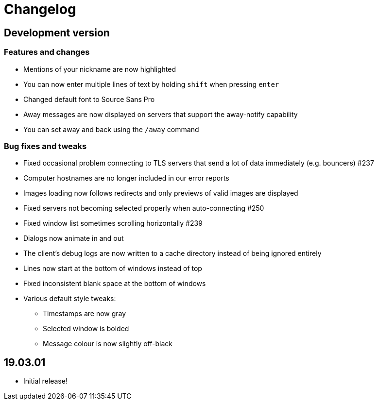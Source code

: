 = Changelog

== Development version

=== Features and changes

* Mentions of your nickname are now highlighted
* You can now enter multiple lines of text by holding `shift` when pressing `enter`
* Changed default font to Source Sans Pro
* Away messages are now displayed on servers that support the away-notify capability
* You can set away and back using the `/away` command

=== Bug fixes and tweaks

* Fixed occasional problem connecting to TLS servers that send a lot of data immediately (e.g. bouncers) #237
* Computer hostnames are no longer included in our error reports
* Images loading now follows redirects and only previews of valid images are displayed
* Fixed servers not becoming selected properly when auto-connecting #250
* Fixed window list sometimes scrolling horizontally #239
* Dialogs now animate in and out
* The client's debug logs are now written to a cache directory instead of being ignored entirely
* Lines now start at the bottom of windows instead of top
* Fixed inconsistent blank space at the bottom of windows
* Various default style tweaks:
** Timestamps are now gray
** Selected window is bolded
** Message colour is now slightly off-black

== 19.03.01

* Initial release!
